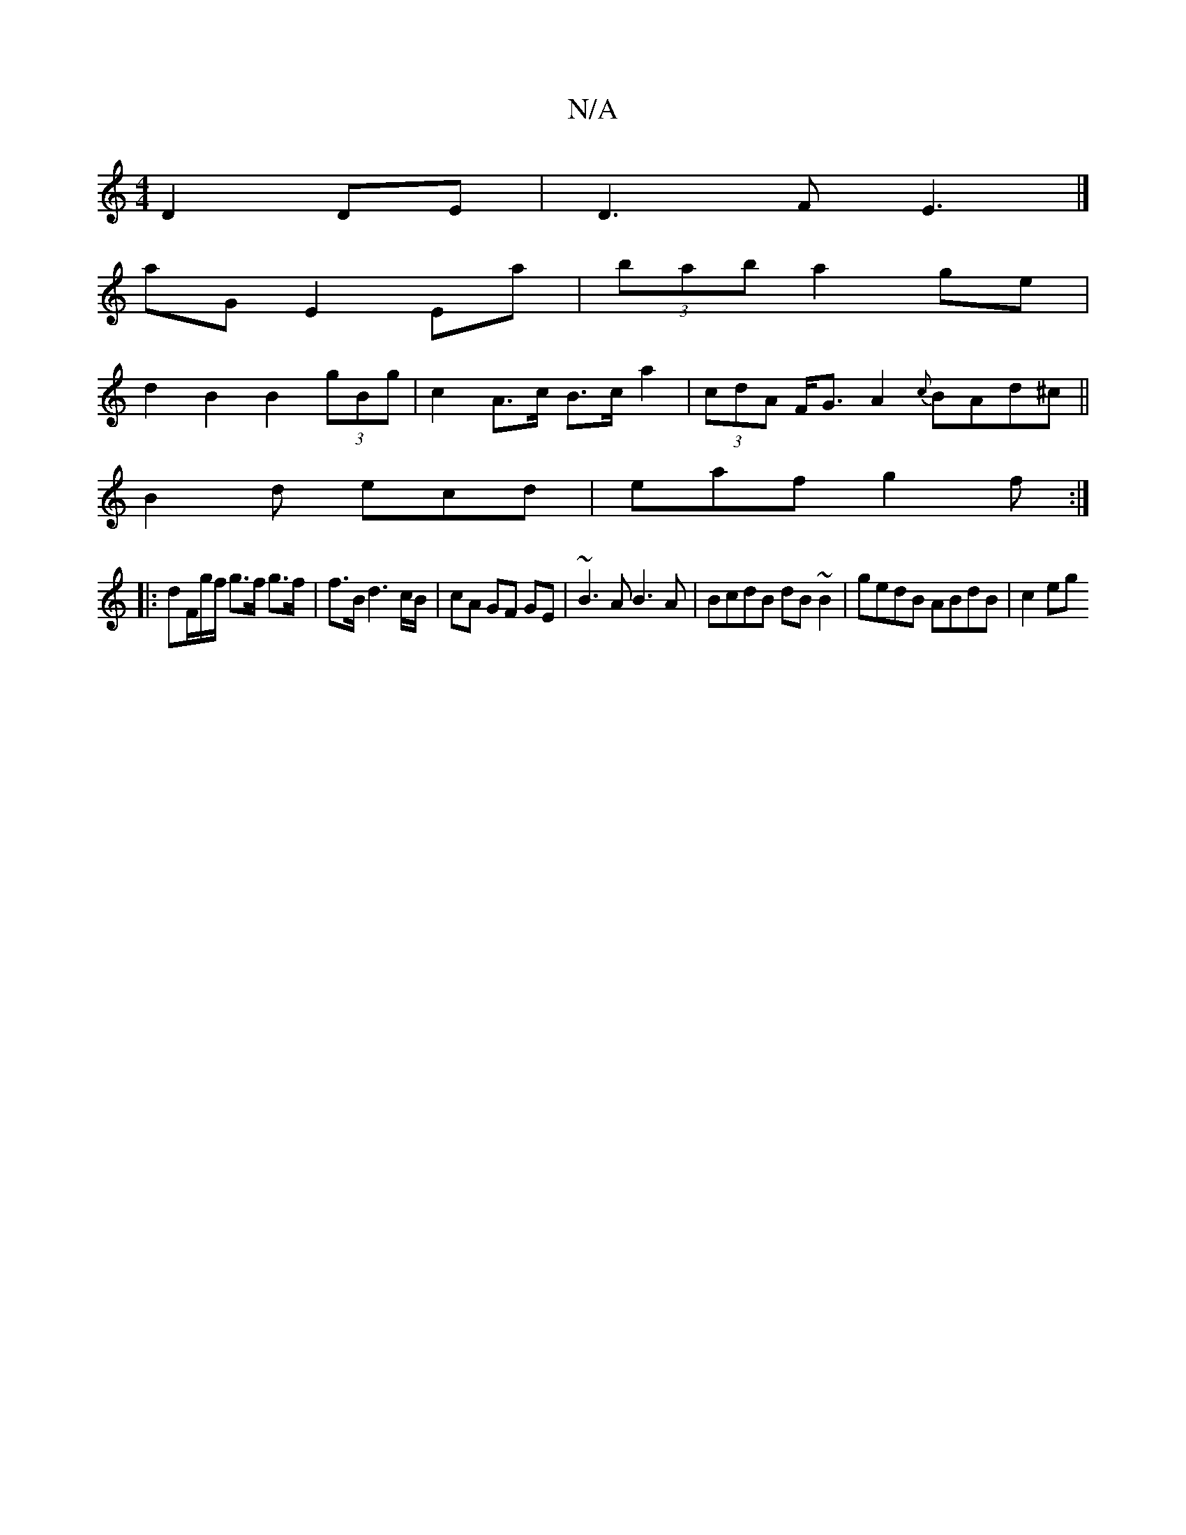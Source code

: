 X:1
T:N/A
M:4/4
R:N/A
K:Cmajor
 D2 DE |D3 F E3 |]
aG E2 Ea | (3bab a2 ge |
d2 B2 B2 (3gBg | c2A>c B>c a2 | (3cdA F<G A2 {c}BAd^c||
B2d ecd | eaf g2f :|
|: dF/g/f/ g>f g>f | f>B d3 c/B/ | cA GF GE|~B3A B3 A|BcdB dB~B2|gedB ABdB|c2eg